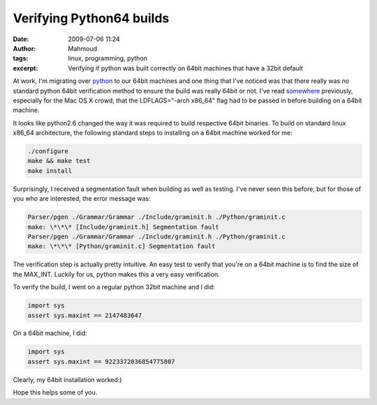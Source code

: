 Verifying Python64 builds
#########################
:date: 2009-07-06 11:24
:author: Mahmoud
:tags: linux, programming, python
:excerpt: Verifying if python was built correctly on 64bit machines that have a 32bit default

At work, I'm migrating over `python`_ to our 64bit machines and one
thing that I've noticed was that there really was no standard python
64bit verification method to ensure the build was really 64bit or not.
I've read `somewhere`_ previously, especially for the Mac OS X crowd,
that the LDFLAGS="-arch x86\_64" flag had to be passed in before
building on a 64bit machine.

It looks like python2.6 changed the way it was required to build
respective 64bit binaries. To build on standard linux x86\_64
architecture, the following standard steps to installing on a 64bit
machine worked for me:

.. code-block:: bash

  ./configure
  make && make test
  make install


Surprisingly, I received a segmentation fault when building as well as
testing. I've never seen this before, but for those of you who are
interested, the error message was:

.. code-block:: bash

  Parser/pgen ./Grammar/Grammar ./Include/graminit.h ./Python/graminit.c
  make: \*\*\* [Include/graminit.h] Segmentation fault
  Parser/pgen ./Grammar/Grammar ./Include/graminit.h ./Python/graminit.c
  make: \*\*\* [Python/graminit.c] Segmentation fault


The verification step is actually pretty intuitive. An easy test to
verify that you're on a 64bit machine is to find the size of the
MAX_INT. Luckily for us, python makes this a very easy verification.

To verify the build, I went on a regular python 32bit machine and I did:

.. code-block:: python

  import sys
  assert sys.maxint == 2147483647


On a 64bit machine, I did:

.. code-block:: python

  import sys
  assert sys.maxint == 9223372036854775807


Clearly, my 64bit installation worked:)

Hope this helps some of you.

.. _python: http://www.python.org/
.. _somewhere: http://www.corepy.org/wiki/index.php?title=How_To_Build_a_64-bit_Python_and_use_Corepy/x86_64_on_OSX
